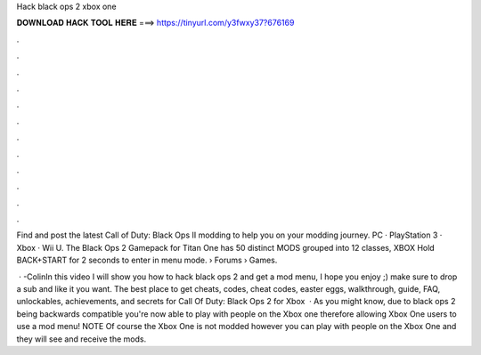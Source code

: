 Hack black ops 2 xbox one



𝐃𝐎𝐖𝐍𝐋𝐎𝐀𝐃 𝐇𝐀𝐂𝐊 𝐓𝐎𝐎𝐋 𝐇𝐄𝐑𝐄 ===> https://tinyurl.com/y3fwxy37?676169



.



.



.



.



.



.



.



.



.



.



.



.

Find and post the latest Call of Duty: Black Ops II modding to help you on your modding journey. PC · PlayStation 3 · Xbox · Wii U. The Black Ops 2 Gamepack for Titan One has 50 distinct MODS grouped into 12 classes, XBOX Hold BACK+START for 2 seconds to enter in menu mode.  › Forums › Games.

 · -ColinIn this video I will show you how to hack black ops 2 and get a mod menu, I hope you enjoy ;) make sure to drop a sub and like it you want. The best place to get cheats, codes, cheat codes, easter eggs, walkthrough, guide, FAQ, unlockables, achievements, and secrets for Call Of Duty: Black Ops 2 for Xbox   · As you might know, due to black ops 2 being backwards compatible you're now able to play with people on the Xbox one therefore allowing Xbox One users to use a mod menu! NOTE Of course the Xbox One is not modded however you can play with people on the Xbox One and they will see and receive the mods.
